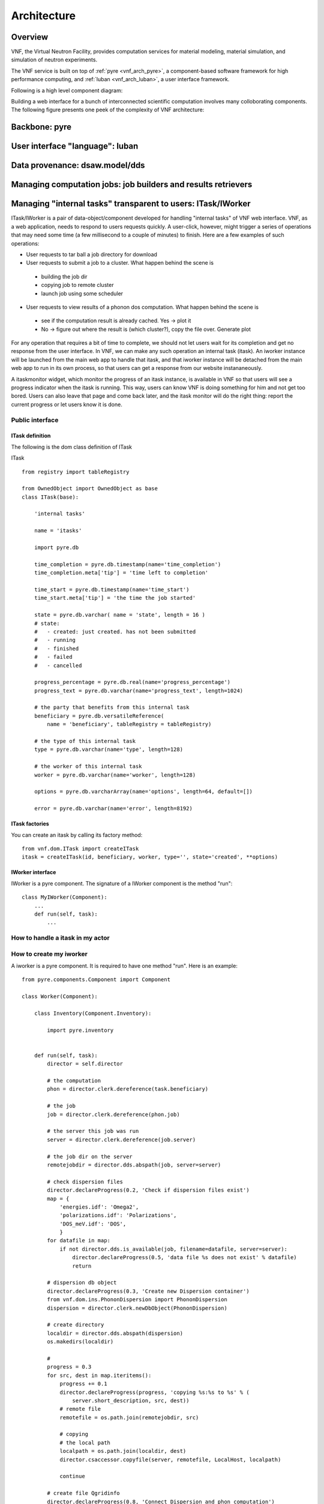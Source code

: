 .. _vnfdeveloperguidearchitecture:

Architecture
============

Overview
--------
VNF, the Virtual Neutron Facility, provides computation services for material modeling, material simulation, and simulation of neutron experiments.

The VNF service is built on top of  :ref:`pyre <vnf_arch_pyre>`, a
component-based software framework for high performance computing, and
:ref:`luban <vnf_arch_luban>`, a user interface framework.


Following is a high level component diagram:

.. image:: images/developerguide/architecture/vnf-webapp-highlevel-componentdiagram.png
   :width: 620px


Building a web interface for a bunch of interconnected scientific
computation involves many colloborating components. The following
figure presents one peek of the complexity of VNF architecture:

.. image:: images/developerguide/architecture/experiment-submission-collaboration-diagram.png
   :width: 720px



.. _vnf_arch_pyre:

Backbone: pyre
--------------


.. _vnf_arch_luban:

User interface "language": luban
--------------------------------


Data provenance: dsaw.model/dds
---------------------------


Managing computation jobs: job builders and results retrievers
--------------------------------------------------------------



Managing "internal tasks" transparent to users: ITask/IWorker
-------------------------------------------------------------

ITask/IWorker is a pair of data-object/component developed for
handling "internal tasks" of VNF web interface. VNF, as a web
application, needs to respond to users requests quickly. A user-click,
however, might trigger a series of operations that may need some time
(a few millisecond to a couple of minutes) to finish. Here are a few
examples of such operations:

* User requests to tar ball a job directory for download
* User requests to submit a job to a cluster. What happen behind the scene is
 * building the job dir
 * copying job to remote cluster
 * launch job using some scheduler
* User requests to view results of a phonon dos computation. What happen behind the scene is
 * see if the computation result is already cached. Yes -> plot it
 * No -> figure out where the result is (which cluster?), copy the file over. Generate plot

For any operation that requires a bit of time to complete, we should not let users wait for its completion and get no response from the user interface. In VNF, we can make any such operation an internal task (itask). An iworker instance will be launched from the main web app to handle that itask, and that iworker instance will be detached from the main web app to run in its own process, so that users can get a response from our website instananeously.

A itaskmonitor widget, which monitor the progress of an itask instance, is available in VNF so that users will see a progress indicator when the itask is running. This way, users can know VNF is doing something for him and not get too bored. Users can also leave that page and come back later, and the itask monitor will do the right thing: report the current progress or let users know it is done.

Public interface
^^^^^^^^^^^^^^^^

ITask definition
!!!!!!!!!!!!!!!!

The following is the dom class definition of ITask

ITask ::

    from registry import tableRegistry

    from OwnedObject import OwnedObject as base
    class ITask(base):

        'internal tasks'

        name = 'itasks'

        import pyre.db

        time_completion = pyre.db.timestamp(name='time_completion')
        time_completion.meta['tip'] = 'time left to completion'

        time_start = pyre.db.timestamp(name='time_start')
        time_start.meta['tip'] = 'the time the job started'

        state = pyre.db.varchar( name = 'state', length = 16 )
        # state:
        #   - created: just created. has not been submitted
        #   - running
        #   - finished
        #   - failed
        #   - cancelled

        progress_percentage = pyre.db.real(name='progress_percentage')
        progress_text = pyre.db.varchar(name='progress_text', length=1024)

        # the party that benefits from this internal task
        beneficiary = pyre.db.versatileReference(
            name = 'beneficiary', tableRegistry = tableRegistry)

        # the type of this internal task
        type = pyre.db.varchar(name='type', length=128)

        # the worker of this internal task
        worker = pyre.db.varchar(name='worker', length=128)

        options = pyre.db.varcharArray(name='options', length=64, default=[])

        error = pyre.db.varchar(name='error', length=8192)


ITask factories
!!!!!!!!!!!!!!!

You can create an itask by calling its factory method::

  from vnf.dom.ITask import createITask
  itask = createITask(id, beneficiary, worker, type='', state='created', **options)


IWorker interface
!!!!!!!!!!!!!!!!!

IWorker is a pyre component. The signature of a IWorker component is the method "run"::

  class MyIWorker(Component):
      ...
      def run(self, task):
          ...


How to handle a itask in my actor
^^^^^^^^^^^^^^^^^^^^^^^^^^^^^^^^^

How to create my iworker
^^^^^^^^^^^^^^^^^^^^^^^^
A iworker is a pyre component. It is required to have one method "run". Here is an example::


    from pyre.components.Component import Component

    class Worker(Component):

        class Inventory(Component.Inventory):

            import pyre.inventory


        def run(self, task):
            director = self.director

            # the computation
            phon = director.clerk.dereference(task.beneficiary)

            # the job
            job = director.clerk.dereference(phon.job)

            # the server this job was run
            server = director.clerk.dereference(job.server)

            # the job dir on the server
            remotejobdir = director.dds.abspath(job, server=server)

            # check dispersion files
            director.declareProgress(0.2, 'Check if dispersion files exist')
            map = {
                'energies.idf': 'Omega2',
                'polarizations.idf': 'Polarizations',
                'DOS_meV.idf': 'DOS',
                }
            for datafile in map:
                if not director.dds.is_available(job, filename=datafile, server=server):
                    director.declareProgress(0.5, 'data file %s does not exist' % datafile)
                    return

            # dispersion db object
            director.declareProgress(0.3, 'Create new Dispersion container')
            from vnf.dom.ins.PhononDispersion import PhononDispersion
            dispersion = director.clerk.newDbObject(PhononDispersion)

            # create directory
            localdir = director.dds.abspath(dispersion)
            os.makedirs(localdir)

            #
            progress = 0.3
            for src, dest in map.iteritems():
                progress += 0.1
                director.declareProgress(progress, 'copying %s:%s to %s' % (
                    server.short_description, src, dest))
                # remote file
                remotefile = os.path.join(remotejobdir, src)

                # copying
                # the local path
                localpath = os.path.join(localdir, dest)
                director.csaccessor.copyfile(server, remotefile, LocalHost, localpath)

                continue

            # create file Qgridinfo
            director.declareProgress(0.8, 'Connect Dispersion and phon computation')
            qGrid = phon.qGrid
            matter = phon.matter.dereference(director.clerk.db)
            cartesian_lattice = matter.cartesian_lattice
            from vnf.utils.crystallattice import reciprocal
            reciprocal_lattice = reciprocal(cartesian_lattice)
            #
            content = makeQgridinfo(reciprocal_lattice, qGrid)
            #
            filename = 'Qgridinfo'
            filepath = os.path.join(localdir, filename)
            open(filepath, 'w').write('\n'.join(content))

            # connect dispersion record and the phon computation
            director.declareProgress(0.9, 'Connect Dispersion and phon computation')
            dispersion.matter = phon.matter
            dispersion.origin = phon
            director.clerk.updateRecord(dispersion)

            results_set = phon.results
            results_set.add(dispersion, director.clerk.db, name='phonon dispersion')

            director.declareProgress(1., 'done.')
            return


        def _configure(self):
            super(Worker, self)._configure()
            return



    def makeQgridinfo(reciprocal, gridsizes):
        ret = []
        for i in range(3):
            v = reciprocal[i]
            n = gridsizes[i]
            j = i+1
            ret.append('b%(j)d=%(v)s; n%(j)d=%(n)d' % locals())
            continue
        return ret


    from vnf.dom.Server import LocalHost
    import os


    def iworker():
        return Worker('retrieve-phon-results-phonon-dispersion', 'iworker')


Please note that the method ::

  $ director.declareProgress(percentage, text)

is used to report the progress of the itask.

How to debug my iworker
^^^^^^^^^^^^^^^^^^^^^^^

Suppose you already got an itask and an iworker, you can debug the
iworker by ::


  $ cd $EXPORT_ROOT/vnf/bin
  $ ./itaskapp.py --id=<itaskid> --iworker=<iworkername>





